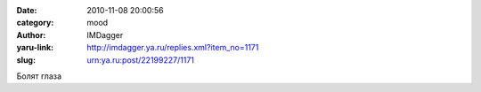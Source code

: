 

:date: 2010-11-08 20:00:56
:category: mood
:author: IMDagger
:yaru-link: http://imdagger.ya.ru/replies.xml?item_no=1171
:slug: urn:ya.ru:post/22199227/1171

Болят глаза


